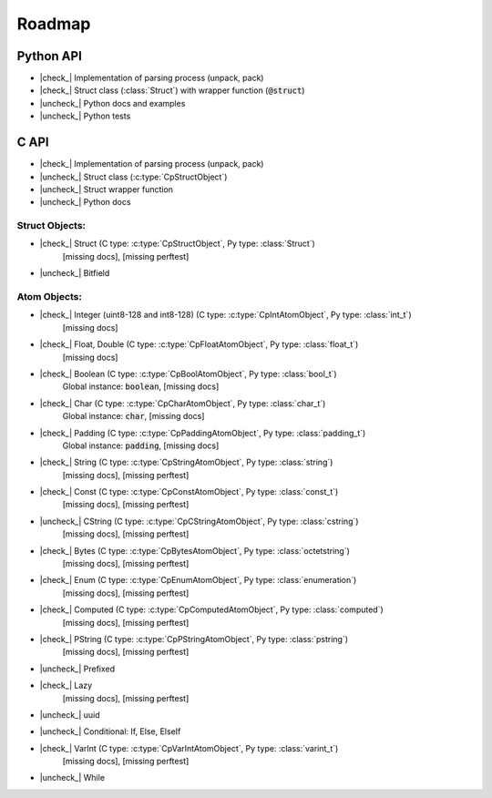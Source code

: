 .. _dev-roadmap:

********
Roadmap
********

.. |check_| raw:: html

    <input checked=""  disabled="" type="checkbox">

.. |uncheck_| raw:: html

    <input disabled="" type="checkbox">

.. role:: text-danger

.. role:: text-warning

Python API
----------

- |check_| Implementation of parsing process (unpack, pack)
- |check_| Struct class (:class:`Struct`) with wrapper function (:code:`@struct`)
- |uncheck_| Python docs and examples
- |uncheck_| Python tests

C API
-----

- |check_| Implementation of parsing process (unpack, pack)
- |uncheck_| Struct class (:c:type:`CpStructObject`)
- |uncheck_| Struct wrapper function
- |uncheck_| Python docs

Struct Objects:
^^^^^^^^^^^^^^^

- |check_| Struct (C type: :c:type:`CpStructObject`, Py type: :class:`Struct`)
    [:text-danger:`missing docs`],
    [:text-warning:`missing perftest`]

- |uncheck_| Bitfield

Atom Objects:
^^^^^^^^^^^^^

- |check_| Integer (uint8-128 and int8-128) (C type: :c:type:`CpIntAtomObject`, Py type: :class:`int_t`)
    [:text-danger:`missing docs`]

- |check_| Float, Double (C type: :c:type:`CpFloatAtomObject`, Py type: :class:`float_t`)
    [:text-danger:`missing docs`]

- |check_| Boolean (C type: :c:type:`CpBoolAtomObject`, Py type: :class:`bool_t`)
    Global instance: :code:`boolean`,
    [:text-danger:`missing docs`]

- |check_| Char (C type: :c:type:`CpCharAtomObject`, Py type: :class:`char_t`)
    Global instance: :code:`char`,
    [:text-danger:`missing docs`]

- |check_| Padding (C type: :c:type:`CpPaddingAtomObject`, Py type: :class:`padding_t`)
    Global instance: :code:`padding`,
    [:text-danger:`missing docs`]

- |check_| String (C type: :c:type:`CpStringAtomObject`, Py type: :class:`string`)
    [:text-danger:`missing docs`],
    [:text-warning:`missing perftest`]

- |check_| Const (C type: :c:type:`CpConstAtomObject`, Py type: :class:`const_t`)
    [:text-danger:`missing docs`],
    [:text-warning:`missing perftest`]

- |uncheck_| CString (C type: :c:type:`CpCStringAtomObject`, Py type: :class:`cstring`)
    [:text-danger:`missing docs`],
    [:text-warning:`missing perftest`]

- |check_| Bytes (C type: :c:type:`CpBytesAtomObject`, Py type: :class:`octetstring`)
    [:text-danger:`missing docs`],
    [:text-warning:`missing perftest`]

- |check_| Enum (C type: :c:type:`CpEnumAtomObject`, Py type: :class:`enumeration`)
    [:text-danger:`missing docs`],
    [:text-warning:`missing perftest`]

- |check_| Computed (C type: :c:type:`CpComputedAtomObject`, Py type: :class:`computed`)
    [:text-danger:`missing docs`],
    [:text-warning:`missing perftest`]

- |check_| PString (C type: :c:type:`CpPStringAtomObject`, Py type: :class:`pstring`)
    [:text-danger:`missing docs`],
    [:text-warning:`missing perftest`]

- |uncheck_| Prefixed
    .. seealso:: *link issue here*

- |check_| Lazy
    [:text-danger:`missing docs`],
    [:text-warning:`missing perftest`]

- |uncheck_| uuid
    .. seealso:: *link issue here*

- |uncheck_| Conditional: If, Else, ElseIf
    .. seealso:: *link issue here*

- |check_| VarInt (C type: :c:type:`CpVarIntAtomObject`, Py type: :class:`varint_t`)
    [:text-danger:`missing docs`],
    [:text-warning:`missing perftest`]

- |uncheck_| While
    .. seealso:: *link issue here*
